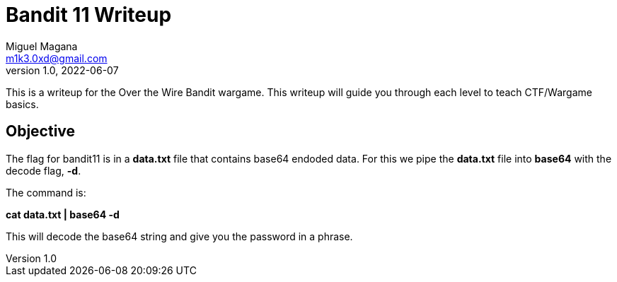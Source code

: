 = Bandit 11 Writeup
Miguel Magana <m1k3.0xd@gmail.com>
v1.0, 2022-06-07

This is a writeup for the Over the Wire Bandit wargame. This writeup will guide you through each level to teach CTF/Wargame basics.


== Objective
The flag for bandit11 is in a *data.txt* file that contains base64 endoded data. For this we pipe the *data.txt* file into *base64* with the decode flag, *-d*.

The command is:

*cat data.txt | base64 -d*

This will decode the base64 string and give you the password in a phrase.